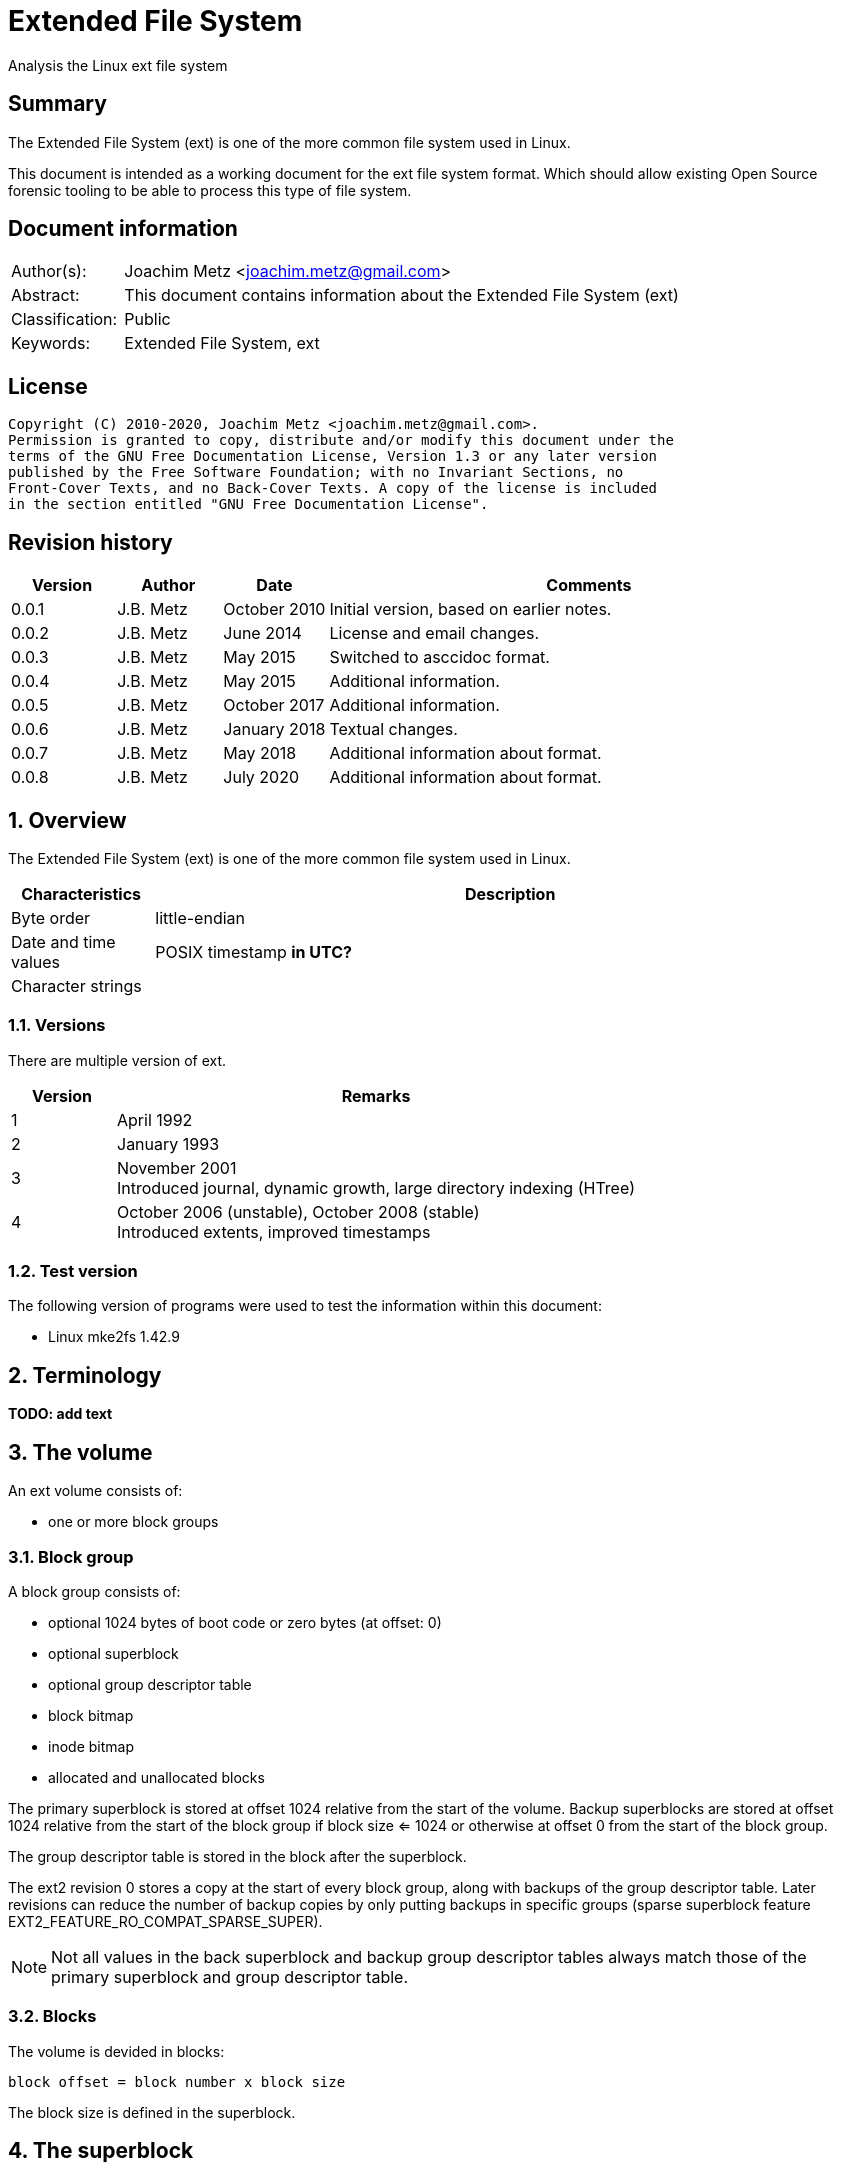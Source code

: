 = Extended File System
Analysis the Linux ext file system

:toc:
:toclevels: 4

:numbered!:
[abstract]
== Summary

The Extended File System (ext) is one of the more common file system used in
Linux.

This document is intended as a working document for the ext file system format.
Which should allow existing Open Source forensic tooling to be able to process
this type of file system.

[preface]
== Document information

[cols="1,5"]
|===
| Author(s): | Joachim Metz <joachim.metz@gmail.com>
| Abstract: | This document contains information about the Extended File System (ext)
| Classification: | Public
| Keywords: | Extended File System, ext
|===

[preface]
== License

....
Copyright (C) 2010-2020, Joachim Metz <joachim.metz@gmail.com>.
Permission is granted to copy, distribute and/or modify this document under the
terms of the GNU Free Documentation License, Version 1.3 or any later version
published by the Free Software Foundation; with no Invariant Sections, no
Front-Cover Texts, and no Back-Cover Texts. A copy of the license is included
in the section entitled "GNU Free Documentation License".
....

[preface]
== Revision history

[cols="1,1,1,5",options="header"]
|===
| Version | Author | Date | Comments
| 0.0.1 | J.B. Metz | October 2010 | Initial version, based on earlier notes.
| 0.0.2 | J.B. Metz | June 2014 | License and email changes.
| 0.0.3 | J.B. Metz | May 2015 | Switched to asccidoc format.
| 0.0.4 | J.B. Metz | May 2015 | Additional information.
| 0.0.5 | J.B. Metz | October 2017 | Additional information.
| 0.0.6 | J.B. Metz | January 2018 | Textual changes.
| 0.0.7 | J.B. Metz | May 2018 | Additional information about format.
| 0.0.8 | J.B. Metz | July 2020 | Additional information about format.
|===

:numbered:
== Overview

The Extended File System (ext) is one of the more common file system used in
Linux.

[cols="1,5",options="header"]
|===
| Characteristics | Description
| Byte order | little-endian
| Date and time values | POSIX timestamp [yellow-background]*in UTC?*
| Character strings |
|===

=== Versions

There are multiple version of ext.

[cols="1,5",options="header"]
|===
| Version | Remarks
| 1 | April 1992
| 2 | January 1993
| 3 | November 2001 +
Introduced journal, dynamic growth, large directory indexing (HTree)
| 4 | October 2006 (unstable), October 2008 (stable) +
Introduced extents, improved timestamps
|===

=== Test version

The following version of programs were used to test the information within this
document:

* Linux mke2fs 1.42.9

== Terminology

[yellow-background]*TODO: add text*

== The volume

An ext volume consists of:

* one or more block groups

=== Block group

A block group consists of:

* optional 1024 bytes of boot code or zero bytes (at offset: 0)
* optional superblock
* optional group descriptor table
* block bitmap
* inode bitmap
* allocated and unallocated blocks

The primary superblock is stored at offset 1024 relative from the start of the
volume. Backup superblocks are stored at offset 1024 relative from the start of
the block group if block size <= 1024 or otherwise at offset 0 from the start
of the block group.

The group descriptor table is stored in the block after the superblock.

The ext2 revision 0 stores a copy at the start of every block group, along with
backups of the group descriptor table. Later revisions can reduce the number of
backup copies by only putting backups in specific groups (sparse superblock
feature EXT2_FEATURE_RO_COMPAT_SPARSE_SUPER).

[NOTE]
Not all values in the back superblock and backup group descriptor tables always
match those of the primary superblock and group descriptor table.

=== Blocks

The volume is devided in blocks:
....
block offset = block number x block size
....

The block size is defined in the superblock.

== The superblock

=== The ext2 and ext3 superblock

The ext2 and ext3 superblock is 454 bytes of size and consists of:

[cols="1,1,1,5",options="header"]
|===
| Offset | Size | Value | Description
| 0 | 4 | | Number of inodes
| 4 | 4 | | Number of blocks
| 8 | 4 | | Number of reserved blocks +
These are used to prevent the file system from filling up
| 12 | 4 | | Number of unallocated blocks
| 16 | 4 | | Number of unallocated inodes
| 20 | 4 | | First data block number +
Value contains the block number relative from the start of the volume
| 24 | 4 | | Block size +
Contains the number of bits to shift 1024 to the MSB (left)
| 28 | 4 | | Fragment size +
Contains the number of bits to shift 1024 to the MSB (left)
| 32 | 4 | | Number of blocks per block group
| 36 | 4 | | Number of fragments per block group
| 40 | 4 | | Number of inodes per block group
| 44 | 4 | | Last mount time +
Contains POSIX timestamp
| 48 | 4 | | Last written time +
Contains POSIX timestamp +
[yellow-background]*Superblock last written?*
| 52 | 2 | | (current) mount count
| 54 | 2 | | Maximum mount count
| 56 | 2 | 0x53 0xef | Signature
| 58 | 2 | | File system state flags +
See section: <<file_system_state_flags,File system state flags>>
| 60 | 2 | | Error-handling status +
See section: <<error_handling_status,Error-handling status>>
| 62 | 2 | | Minor format revision
| 64 | 4 | | Last consistency check time +
Contains POSIX timestamp
| 68 | 4 | | Consistency check interval +
Contains POSIX timestamp
| 72 | 4 | | Creator operating system +
See section: <<creator_operating_system,Creator operating system>>
| 76 | 4 | | Format revision +
See section: <<format_revisision,Format revision>>
| 80 | 2 | | Reserved block owner (or user) identifier (UID)
| 82 | 2 | | Reserved block group identifier (GID)
4+| _Dynamic inode information_ +
_If major version is EXT2_DYNAMIC_REV_
| 84 | 4 | | First non-reserved inode
| 88 | 2 | | Inode size +
The inode size must be a power of 2 larger or equal to 128, the maximum supported by mke2fs is 1024
| 90 | 2 | | Block group
| 92 | 4 | | Compatible feature flags +
See section: <<compatible_features_flags,Compatible features flags>>
| 96 | 4 | | Incompatible feature flags +
See section: <<incompatible_features_flags,Incompatible features flags>>
| 100 | 4 | | Read-only compatible feature flags +
See section: <<read_only_compatible_features_flags,Read-only compatible features flags>>
| 104 | 16 | | File system identifier +
Contains GUID/UUID
| 120 | 16 | | Volume (label) name +
Contains an UTF-8 string ([yellow-background]*is this ASCII with a codepage on older systems?*)
| 136 | 64 | | Last mount path +
Contains an UTF-8 string ([yellow-background]*is this ASCII with a codepage on older systems?*)
| 200 | 4 | | Algorithm usage bitmap
4+| _Performance hints_ +
_If EXT2_COMPAT_PREALLOC is set_
| 204 | 1 | | Number of pre-allocated blocks per file
| 205 | 1 | | Number of pre-allocated blocks per directory
| 206 | 2 | | Unknown (padding)
4+| _Journalling support_ +
_If EXT3_FEATURE_COMPAT_HAS_JOURNAL is set_
| 208 | 16 | | Journal identifier +
Contains GUID/UUID
| 224 | 4 | | Journal inode
| 228 | 4 | | Journal device +
[yellow-background]*What does this value contain?*
| 232 | 4 | | Orphan inode list head +
The orphan inode list is a list of inodes to delete +
[yellow-background]*What does this value contain?*
| 236 | 4 x 4 | | hash-tree seed
| 252 | 1 | | Default hash version
| 253 | 3 | | Unknown (padding)
| 256 | 4 | | Default mount options
| 260 | 4 | | First metadata block group (or metablock)
| 264 | 190 | | Unknown (reserved)
|===

[yellow-background]*Does ext3 have file system creation time?*

=== The ext4 superblock

The superblock is 1024 bytes of size and consists of:

[cols="1,1,1,5",options="header"]
|===
| Offset | Size | Value | Description
| 0 | 4 | | Number of inodes
| 4 | 4 | | Number of blocks +
Contains the lower 32-bit of the value if 64-bit support is enabled
| 8 | 4 | | Number of reserved blocks +
Contains the lower 32-bit of the value if 64-bit support is enabled +
These are used to prevent the file system from filling up
| 12 | 4 | | Number of unallocated blocks +
Contains the lower 32-bit of the value if 64-bit support is enabled
| 16 | 4 | | Number of unallocated inodes +
Contains the lower 32-bit of the value if 64-bit support is enabled
| 20 | 4 | | Root group block number +
Value contains the block number relative from the start of the volume
| 24 | 4 | | Block size +
Contains the number of bits to shift 1024 to the MSB (left)
| 28 | 4 | | Fragment size +
Contains the number of bits to shift 1024 to the MSB (left)
| 32 | 4 | | Number of blocks per block group
| 36 | 4 | | Number of fragments per block group
| 40 | 4 | | Number of inodes per block group
| 44 | 4 | | Last mount time +
Contains POSIX timestamp
| 48 | 4 | | Last written time +
Contains POSIX timestamp +
[yellow-background]*Superblock last written?*
| 52 | 2 | | (current) mount count
| 54 | 2 | | Maximum mount count
| 56 | 2 | 0x53 0xef | Signature
| 58 | 2 | | File system state flags +
See section: <<file_system_state_flags,File system state flags>>
| 60 | 2 | | Error-handling status +
See section: <<error_handling_status,Error-handling status>>
| 62 | 2 | | Minor format revision
| 64 | 4 | | Last consistency check time +
Contains POSIX timestamp
| 68 | 4 | | Consistency check interval +
Contains POSIX timestamp
| 72 | 4 | | Creator operating system +
See section: <<creator_operating_system,Creator operating system>>
| 76 | 4 | | Format revision +
See section: <<format_revisision,Format revision>>
| 80 | 2 | | Reserved block owner (or user) identifier (UID)
| 82 | 2 | | Reserved block group identifier (GID)
4+| _Dynamic inode information_ +
_If major version is EXT2_DYNAMIC_REV_
| 84 | 4 | | First non-reserved inode
| 88 | 2 | | Inode size +
The inode size must be a power of 2 larger or equal to 128, the maximum supported by mke2fs is 1024
| 90 | 2 | | Block group
| 92 | 4 | | Compatible feature flags +
See section: <<compatible_features_flags,Compatible features flags>>
| 96 | 4 | | Incompatible feature flags +
See section: <<incompatible_features_flags,Incompatible features flags>>
| 100 | 4 | | Read-only compatible feature flags +
See section: <<read_only_compatible_features_flags,Read-only compatible features flags>>
| 104 | 16 | | File system identifier +
Contains GUID/UUID
| 120 | 16 | | Volume (label) name +
Contains an UTF-8 string ([yellow-background]*is this ASCII with a codepage on older systems?*)
| 136 | 64 | | Last mount path +
Contains an UTF-8 string ([yellow-background]*is this ASCII with a codepage on older systems?*)
| 200 | 4 | | Algorithm usage bitmap
4+| _Performance hints_ +
_If EXT2_COMPAT_PREALLOC is set_
| 204 | 1 | | Number of pre-allocated blocks per file
| 205 | 1 | | Number of pre-allocated blocks per directory
| 206 | 2 | | Unknown (padding)
4+| _Journalling support_ +
_If EXT3_FEATURE_COMPAT_HAS_JOURNAL is set_
| 208 | 16 | | Journal identifier +
Contains GUID/UUID
| 224 | 4 | | Journal inode
| 228 | 4 | | Journal device +
[yellow-background]*What does this value contain?*
| 232 | 4 | | Head of orphan inode list +
The orphan inode list is a list of inodes to delete +
[yellow-background]*What does this value contain?*
| 236 | 4 x 4 | | hash-tree seed
| 252 | 1 | | Default hash version
| 253 | 3 | | Unknown (padding)
| 256 | 4 | | Default mount options
| 260 | 4 | | First metadata block group (or metablock)
4+| _Defined in ext3 reserved in earlier versions_
| 264 | 4 | | File system creation time +
Contains POSIX timestamp
| 268 | 17 x 4 | | Backup journal inodes
4+| _64-bit support_ +
_If EXT4_FEATURE_INCOMPAT_64BIT is set_
| 336 | 4 | | Number of blocks +
Contains the upper 32-bit of the value if 64-bit support is enabled
| 340 | 4 | | Number of reserved blocks +
Contains the upper 32-bit of the value if 64-bit support is enabled
| 344 | 4 | | Number of unallocated blocks
Contains the upper 32-bit of the value if 64-bit support is enabled
4+| _Defined in ext4 reserved in earlier versions_
4+| _Common_ +
| ... | ... | | Unknown (reserved)
|===

....
1136         __le16  s_min_extra_isize;      /* All inodes have at least # bytes */
1137         __le16  s_want_extra_isize;     /* New inodes should reserve # bytes */
1138         __le32  s_flags;                /* Miscellaneous flags */
1139         __le16  s_raid_stride;          /* RAID stride */
1140         __le16  s_mmp_update_interval;  /* # seconds to wait in MMP checking */
1141         __le64  s_mmp_block;            /* Block for multi-mount protection */
1142         __le32  s_raid_stripe_width;    /* blocks on all data disks (N*stride)*/
1143         __u8    s_log_groups_per_flex;  /* FLEX_BG group size */
1144         __u8    s_checksum_type;        /* metadata checksum algorithm used */
1145         __le16  s_reserved_pad;

4+| _Defined in ext4 reserved in earlier versions_
1146         __le64  s_kbytes_written;       /* nr of lifetime kilobytes written */
1147         __le32  s_snapshot_inum;        /* Inode number of active snapshot */
1148         __le32  s_snapshot_id;          /* sequential ID of active snapshot */
1149         __le64  s_snapshot_r_blocks_count; /* reserved blocks for active
1150                                               snapshot's future use */
1151         __le32  s_snapshot_list;        /* inode number of the head of the
1152                                            on-disk snapshot list */
1153 #define EXT4_S_ERR_START offsetof(struct ext4_super_block, s_error_count)
1154         __le32  s_error_count;          /* number of fs errors */
1155         __le32  s_first_error_time;     /* first time an error happened */
1156         __le32  s_first_error_ino;      /* inode involved in first error */
1157         __le64  s_first_error_block;    /* block involved of first error */
1158         __u8    s_first_error_func[32]; /* function where the error happened */
1159         __le32  s_first_error_line;     /* line number where error happened */
1160         __le32  s_last_error_time;      /* most recent time of an error */
1161         __le32  s_last_error_ino;       /* inode involved in last error */
1162         __le32  s_last_error_line;      /* line number where error happened */
1163         __le64  s_last_error_block;     /* block involved of last error */
1164         __u8    s_last_error_func[32];  /* function where the error happened */
1165 #define EXT4_S_ERR_END offsetof(struct ext4_super_block, s_mount_opts)
1166         __u8    s_mount_opts[64];
1167         __le32  s_usr_quota_inum;       /* inode for tracking user quota */
1168         __le32  s_grp_quota_inum;       /* inode for tracking group quota */
1169         __le32  s_overhead_clusters;    /* overhead blocks/clusters in fs */
1170         __le32  s_backup_bgs[2];        /* groups with sparse_super2 SBs */
1171         __u8    s_encrypt_algos[4];     /* Encryption algorithms in use  */
1172         __le32  s_reserved[105];        /* Padding to the end of the block */
1173         __le32  s_checksum;             /* crc32c(superblock) */
....

....
__le16 s_desc_size; (replaces a reserved field)
/* 64bit support valid if EXT4_FEATURE_INCOMPAT_64BIT */
/*150*/    __le32 s_blocks_count_hi;   /* Blocks count */
__le32     s_r_blocks_count_hi; /* Reserved blocks count */
__le32     s_free_blocks_count_hi; /* Free blocks count */
....

[NOTE]
Some versions of mkfs.ext set the file system creation time even for ext2 and
when EXT3_FEATURE_COMPAT_HAS_JOURNAL is not set.

[yellow-background]*Is the only way to determine the file system version the
compatibility and equivalent flags?*

=== [[file_system_state_flags]]File system state flags

[cols="1,1,5",options="header"]
|===
| Value | Identifier | Description
| 0x0001 | | Is clean
| 0x0002 | | Has errors
| 0x0004 | | Recovering orphan inodes
|===

=== [[error_handling_status]]Error-handling status

[cols="1,1,5",options="header"]
|===
| Value | Identifier | Description
| 1 | | Continue
| 2 | | Remount as read-only
| 3 | | Panic
|===

=== [[creator_operating_system]]Creator operating system

[cols="1,1,5",options="header"]
|===
| Value | Identifier | Description
| 0 | | Linux
| 1 | | GNU Hurd
| 2 | | Masix
| 3 | | FreeBSD
| 4 | | Lites
|===

=== [[format_revisision]]Format revision

[cols="1,1,5",options="header"]
|===
| Value | Identifier | Description
| 0 | EXT2_GOOD_OLD_REV | Original version with a fixed inode size of 128 bytes
| 1 | EXT2_DYNAMIC_REV | Version with dynamic inode size support
|===

=== [[compatible_features_flags]]Compatible features flags

[cols="1,1,5",options="header"]
|===
| Value | Identifier | Description
| 0x00000001 | EXT2_COMPAT_PREALLOC | Pre-allocate directory blocks +
Reduces fragmentation
| 0x00000002 | EXT2_FEATURE_COMPAT_IMAGIC_INODES | Has AFS server inodes
| 0x00000004 | EXT3_FEATURE_COMPAT_HAS_JOURNAL | Has journal
| 0x00000008 | EXT2_FEATURE_COMPAT_EXT_ATTR | Have extended inode attributes
| 0x00000010 | EXT2_FEATURE_COMPAT_RESIZE_INO | Resizable volume +
[yellow-background]*Only upwards?*
| 0x00000020 | EXT2_FEATURE_COMPAT_DIR_INDEX | Use directory hash index
| | |
| 0x00000200 | EXT4_FEATURE_COMPAT_SPARSE_SUPER2 | [yellow-background]*Unknown*
|===

[NOTE]
That the EXT2_FEATURE_COMPAT_, EXT3_FEATURE_COMPAT_ and EXT4_FEATURE_COMPAT_
can be used interchangeably.

=== [[incompatible_features_flags]]Incompatible features flags

[cols="1,1,5",options="header"]
|===
| Value | Identifier | Description
| 0x00000001 | EXT2_FEATURE_INCOMPAT_COMPRESSION | Has compression +
[yellow-background]*Not yet supported*
| 0x00000002 | EXT2_FEATURE_INCOMPAT_FILETYPE | Has directory type
| 0x00000004 | EXT3_FEATURE_INCOMPAT_RECOVER | Needs recovery
| 0x00000008 | EXT3_FEATURE_INCOMPAT_JOURNAL_DEV | Has journal device
| 0x00000010 | EXT2_FEATURE_INCOMPAT_META_BG | Has metadata block group
| 0x00000040 | EXT4_FEATURE_INCOMPAT_EXTENTS | Has extents
| 0x00000080 | EXT4_FEATURE_INCOMPAT_64BIT | Has 64-bit support
| 0x00000100 | EXT4_FEATURE_INCOMPAT_MMP | [yellow-background]*Unknown*
| 0x00000200 | EXT4_FEATURE_INCOMPAT_FLEX_BG | [yellow-background]*Unknown*
| 0x00000400 | EXT4_FEATURE_INCOMPAT_EA_INODE | [yellow-background]*EA in inode*
| | |
| 0x00001000 | EXT4_FEATURE_INCOMPAT_DIRDATA | [yellow-background]*data in dirent*
| 0x00002000 | EXT4_FEATURE_INCOMPAT_BG_USE_META_CSUM | [yellow-background]*use crc32c for bg*
| 0x00004000 | EXT4_FEATURE_INCOMPAT_LARGEDIR | [yellow-background]*>2GB or 3-lvl htree*
| 0x00008000 | EXT4_FEATURE_INCOMPAT_INLINE_DATA | [yellow-background]*data in inode*
| 0x00010000 | EXT4_FEATURE_INCOMPAT_ENCRYPT | [yellow-background]*Unknown*
|===

[NOTE]
That the EXT2_FEATURE_INCOMPAT_, EXT3_FEATURE_INCOMPAT_ and
EXT4_FEATURE_INCOMPAT_ can be used interchangeably.

=== [[read_only_compatible_features_flags]]Read-only compatible features flags

[cols="1,1,5",options="header"]
|===
| Value | Identifier | Description
| 0x00000001 | EXT2_FEATURE_RO_COMPAT_SPARSE_SUPER | Has sparse superblocks and group descriptor tables. +
Superblocks are stored in block groups 0, 1 and those that are powers of 3, 5 and 7. +
Otherwise superblocks are stored in every block group.
| 0x00000002 | EXT2_FEATURE_RO_COMPAT_LARGE_FILE | Contains large files
| 0x00000004 | EXT2_FEATURE_RO_COMPAT_BTREE_DIR | Use directory B-tree +
[yellow-background]*Not implemented*
| 0x00000008 | EXT4_FEATURE_RO_COMPAT_HUGE_FILE | [yellow-background]*Unknown*
| 0x00000010 | EXT4_FEATURE_RO_COMPAT_GDT_CSUM | [yellow-background]*Unknown*
| 0x00000020 | EXT4_FEATURE_RO_COMPAT_DIR_NLINK | [yellow-background]*Unknown*
| 0x00000040 | EXT4_FEATURE_RO_COMPAT_EXTRA_ISIZE | [yellow-background]*Unknown*
| | |
| 0x00000100 | EXT4_FEATURE_RO_COMPAT_QUOTA | [yellow-background]*Unknown*
| 0x00000200 | EXT4_FEATURE_RO_COMPAT_BIGALLOC | [yellow-background]*Unknown*
|===

[NOTE]
That the EXT2_FEATURE_RO_COMPAT_, EXT3_FEATURE_RO_COMPAT_ and
EXT4_FEATURE_RO_COMPAT_ can be used interchangeably.

== The group descriptor table

The group descriptor table is stored in the block following the super block.

The group descriptor table consist of:

* one or more group descriptors

=== The ext2 and ext3 group descriptor

The ext2 and ext3 group descriptor is 32 bytes of size and consists of:

[cols="1,1,1,5",options="header"]
|===
| Offset | Size | Value | Description
| 0 | 4 | | Block bitmap block number +
Value contains the block number relative from the start of the volume
| 4 | 4 | | Inode bitmap block number +
Value contains the block number relative from the start of the volume
| 8 | 4 | | Inode table block number +
Value contains the block number relative from the start of the volume
| 12 | 2 | | Number of unallocated blocks
| 14 | 2 | | Number of unallocated inodes
| 16 | 2 | | Number of directories
| 18 | 2 | | Unknown (padding)
| 20 | 3 x 4 | | Unknown (reserved)
|===

=== The ext4 group descriptor

The ext4 group descriptor is 68 bytes of size and consists of:

[cols="1,1,1,5",options="header"]
|===
| Offset | Size | Value | Description
| 0 | 4 | | Block bitmap block number +
Contains the lower 32-bit of the value if 64-bit support is enabled +
Value contains the block number relative from the start of the volume
| 4 | 4 | | Inode bitmap block number +
Contains the lower 32-bit of the value if 64-bit support is enabled +
Value contains the block number relative from the start of the volume
| 8 | 4 | | Inode table block number +
Contains the lower 32-bit of the value if 64-bit support is enabled +
Value contains the block number relative from the start of the volume
| 12 | 2 | | Number of unallocated blocks +
Contains the lower 16-bit of the value if 64-bit support is enabled
| 14 | 2 | | Number of unallocated inodes +
Contains the lower 16-bit of the value if 64-bit support is enabled
| 16 | 2 | | Number of directories +
Contains the lower 16-bit of the value if 64-bit support is enabled
| 18 | 2 | | Block group flags +
See section: <<block_group_flags,Block group flags>>
| 20 | 4 | | Exclude bitmap block number +
Contains the lower 32-bit of the value if 64-bit support is enabled +
Value contains the block number relative from the start of the volume +
[yellow-background]*The excluded bitmap is used for snapshots*
| 24 | 2 | | Block bitmap checksum +
Contains the lower 16-bit of the value if 64-bit support is enabled +
The checksum is a CRC-32 [yellow-background]*TODO: crc32c(s_uuid+grp_num+bbitmap)*
| 26 | 2 | | Inode bitmap checksum +
Contains the lower 16-bit of the value if 64-bit support is enabled +
The checksum is a CRC-32 [yellow-background]*TODO: crc32c(s_uuid+grp_num+ibitmap)*
| 28 | 2 | | Number of unused inodes +
Contains the lower 16-bit of the value if 64-bit support is enabled +
| 30 | 2 | | Checksum +
The checksum is a CRC-16 [yellow-background]*TODO: crc16(sb_uuid+group+desc)*
| 32 | 4 | | Block bitmap block number +
Contains the upper 32-bit of the value if 64-bit support is enabled +
Value contains the block number relative from the start of the volume
| 36 | 4 | | Inode bitmap block number +
Contains the upper 32-bit of the value if 64-bit support is enabled +
Value contains the block number relative from the start of the volume
| 40 | 4 | | Inode table block number +
Contains the upper 32-bit of the value if 64-bit support is enabled +
Value contains the block number relative from the start of the volume
| 44 | 2 | | Number of unallocated blocks +
Contains the upper 16-bit of the value if 64-bit support is enabled
| 46 | 2 | | Number of unallocated inodes +
Contains the upper 16-bit of the value if 64-bit support is enabled
| 48 | 2 | | Number of directories +
Contains the upper 16-bit of the value if 64-bit support is enabled
| 50 | 2 | | Number of unused inodes +
Contains the upper 16-bit of the value if 64-bit support is enabled +
| 52 | 4 | | Exclude bitmap block number +
Contains the upper 32-bit of the value if 64-bit support is enabled +
Value contains the block number relative from the start of the volume +
[yellow-background]*The excluded bitmap is used for snapshots*
| 56 | 2 | | Block bitmap checksum +
Contains the upper 16-bit of the value if 64-bit support is enabled +
The checksum is a CRC-32 [yellow-background]*TODO: crc32c(s_uuid+grp_num+bbitmap)*
| 60 | 2 | | Inode bitmap checksum +
Contains the upper 16-bit of the value if 64-bit support is enabled +
The checksum is a CRC-32 [yellow-background]*TODO: crc32c(s_uuid+grp_num+ibitmap)*
| 64 | 4 | | Unknown (reserved)
|===

=== [[block_group_flags]]Block group flags

*TODO: add description*

== The extents

The extents were introduced in ext4 and are controlled by
EXT4_FEATURE_INCOMPAT_EXTENTS.

The extents form an extent B-Tree of which the nodes are stored as:

* extents header
* extents or extent indexes

=== [[ext4_extents_header]]The ext4 extents header

The ext4 extents header (ext4_extent_header) is 12 bytes of size and consists of:

[cols="1,1,1,5",options="header"]
|===
| Offset | Size | Value | Description
| 0 | 2 | 0xf30a | Signature
| 2 | 2 | | Number of extents or extent indexes
| 4 | 2 | | Maximum number of extents or extent indexes
| 6 | 2 | | Depth +
Where 0 reprensents a leaf node and 1 to 5 different levels of branch nodes.
| 8 | 4 | | Generation +
Used by Lustre, but not standard ext4.
|===

=== [[ext4_extent]]The ext4 extent

The ext4 extents store the leaf nodes of the extent B-Tree.

The ext4 extent (ext4_extent) is 12 bytes of size and consists of:

[cols="1,1,1,5",options="header"]
|===
| Offset | Size | Value | Description
| 0 | 4 | | Logical block number
| 4 | 2 | | Number of blocks
| 6 | 2 | | Upper part of physical block number
| 8 | 4 | | Lower part of physical block number
|===

=== [[ext4_extent_index]]The ext4 extent index

The ext4 extent indexes store the branch nodes of the extent B-Tree.

The ext4 extent index (ext4_extent_idx) is 12 bytes of size and consists of:

[cols="1,1,1,5",options="header"]
|===
| Offset | Size | Value | Description
| 0 | 4 | | Logical block number +
Contains the first logical block number of next depth extents block
| 4 | 4 | | Lower part of physical block number +
Contains the block number of the next depth extents block
| 8 | 2 | | Upper part of physical block number +
Contains the block number of the next depth extents block
| 10 | 2 | | [yellow-background]*Unused*
|===

=== The ext4 extents footer

The ext4 extents footer (ext4_extent_tail) is 4 bytes of size and consists of:

[cols="1,1,1,5",options="header"]
|===
| Offset | Size | Value | Description
| 0 | 4 | | Checksum of an extents block +
Contains a CRC32
|===

== The inode

[NOTE]
The size of the inode is defined in the superblock when dynamic inode
information is present.

=== The ext2 inode

The ext2 inode is 128 bytes of size and consists of:

[cols="1,1,1,5",options="header"]
|===
| Offset | Size | Value | Description
| 0 | 2 | | File mode +
Contains file type and permissions +
See section: <<file_mode,File mode>>
| 2 | 2 | | Lower part of owner (or user) identifier (UID)
| 4 | 4 | | Data size
| 8 | 4 | | (last) access time +
Contains a POSIX timestamp
| 12 | 4 | | (last) inode change time +
Contains a POSIX timestamp
| 16 | 4 | | (last) modification time +
Contains a POSIX timestamp
| 20 | 4 | | Deletion time +
Contains a POSIX timestamp
| 24 | 2 | | Lower part of group identifier (GID)
| 26 | 2 | | Links count
| 28 | 4 | | Blocks count
| 32 | 4 | | Flags +
See section: <<inode_flags,Inode flags>>
| 36 | 4 | | Unknown (reserved)
| 40 | 12 x 4 | | Array of direct block numbers +
Value contains the block number relative from the start of the volume
| 88 | 4 | | Indirect block number +
Value contains the block number relative from the start of the volume
| 92 | 4 | | Double indirect block number +
Value contains the block number relative from the start of the volume
| 96 | 4 | | Triple indirect block number +
Value contains the block number relative from the start of the volume
| 100 | 4 | | NFS generation number
| 104 | 4 | | File ACL +
[yellow-background]*Extended attributes block number?*
| 108 | 4 | | Directory ACL
| 112 | 4 | | Fragment block address
| 116 | 1 | | Fragment block index
| 117 | 1 | | Fragment size
| 118 | 2 | | Unknown (padding)
| 120 | 2 | | Upper part of owner (or user) identifier (UID)
| 122 | 2 | | Upper part of group identifier (GID)
| 124 | 4 | | Unknown (reserved)
|===

=== The ext3 inode

The ext3 inode is 132 bytes of size and consists of:

[cols="1,1,1,5",options="header"]
|===
| Offset | Size | Value | Description
| 0 | 2 | | File mode +
Contains file type and permissions +
See section: <<file_mode,File mode>>
| 2 | 2 | | Lower part of owner (or user) identifier (UID)
| 4 | 4 | | Data size
| 8 | 4 | | (last) access time +
Contains a POSIX timestamp
| 12 | 4 | | (last) inode change time +
Contains a POSIX timestamp
| 16 | 4 | | (last) modification time +
Contains a POSIX timestamp
| 20 | 4 | | Deletion time +
Contains a POSIX timestamp
| 24 | 2 | | Lower part of group identifier (GID)
| 26 | 2 | | Links count
| 28 | 4 | | Blocks count
| 32 | 4 | | Flags +
See section: <<inode_flags,Inode flags>>
| 36 | 4 | | Unknown (reserved)
| 40 | 12 x 4 | | Array of direct block numbers +
Value contains the block number relative from the start of the volume
| 88 | 4 | | Indirect block number +
Value contains the block number relative from the start of the volume
| 92 | 4 | | Double indirect block number +
Value contains the block number relative from the start of the volume
| 96 | 4 | | Triple indirect block number +
Value contains the block number relative from the start of the volume
| 100 | 4 | | NFS generation number
| 104 | 4 | | File ACL
| 108 | 4 | | Directory ACL
| 112 | 4 | | Fragment block address
| 116 | 1 | | Fragment block index
| 117 | 1 | | Fragment size
| 118 | 2 | | Unknown (padding)
| 120 | 2 | | Upper part of owner (or user) identifier (UID)
| 122 | 2 | | Upper part of group identifier (GID)
| 124 | 4 | | Unknown (reserved)
| 128 | 2 | | Unknown (inode extra size?)
| 130 | 2 | | Unknown (padding)
|===

=== The ext4 inode

The ext4 inode is 156 bytes of size and consists of:

[cols="1,1,1,5",options="header"]
|===
| Offset | Size | Value | Description
| 0 | 2 | | File mode +
Contains file type and permissions +
See section: <<file_mode,File mode>>
| 2 | 2 | | Lower part of owner (or user) identifier (UID)
| 4 | 4 | | Lower part of data size
| 8 | 4 | | (last) access time +
Contains a POSIX timestamp
| 12 | 4 | | (last) inode change time +
Contains a POSIX timestamp
| 16 | 4 | | (last) modification time +
Contains a POSIX timestamp
| 20 | 4 | | Deletion time +
Contains a POSIX timestamp
| 24 | 2 | | Lower part of group identifier (GID)
| 26 | 2 | | Links count
| 28 | 4 | | Lower part of blocks count
| 32 | 4 | | Flags +
See section: <<inode_flags,Inode flags>>
| 36 | 4 | | Unknown (lower part of version)
4+| _If EXT4_EXTENTS_FL and EXT4_INLINE_DATA_FL are not set_
| 40 | 12 x 4 | | Array of direct block numbers +
Value contains the block number relative from the start of the volume
| 88 | 4 | | Indirect block number +
Value contains the block number relative from the start of the volume
| 92 | 4 | | Double indirect block number +
Value contains the block number relative from the start of the volume
| 96 | 4 | | Triple indirect block number +
Value contains the block number relative from the start of the volume
4+| _If EXT4_EXTENTS_FL is set_
| 40 | 12 | | Extents header +
Also see: <<ext4_extents_header,The ext4 extents header>>
| 52 | 4 x 12 | | extents or extents indexes +
Also see: <<ext4_extent,The ext4 extent>> or <<ext4_extent_index,The ext4 extent index>>
4+| _If EXT4_INLINE_DATA_FL is set_
| 40 | 60 | | File entry data
4+| _Common_
| 100 | 4 | | NFS generation number
| 104 | 4 | | Lower part of file ACL +
[yellow-background]*Extended attributes block number?*
| 108 | 4 | | Upper part of data size
| 112 | 4 | | Fragment block address
| 116 | 2 | | Upper part of blocks count
| 118 | 2 | | Upper part of file ACL
| 120 | 2 | | Upper part of owner (or user) identifier (UID)
| 122 | 2 | | Upper part of group identifier (GID)
| 124 | 2 | | Lower part of checksum
| 126 | 2 | | [yellow-background]*Unknown (reserved)*
| 128 | 2 | | [yellow-background]*Unknown (inode extra size?)* +
[yellow-background]*Or h_i_author on GNU herd*
| 130 | 2 | | [yellow-background]*Unknown (padding)*
| 130 | 2 | | Upper part of checksum
| 132 | 4 | | (last) inode change time extra precision
| 136 | 4 | | (last) modification time extra precision
| 140 | 4 | | (last) access time extra precision
| 144 | 4 | | Creation time
| 148 | 4 | | Creation time extra precision
| 152 | 4 | | [yellow-background]*Unknown (upper part of version)*
|===

[yellow-background]*TODO describe extra precision*

=== [[file_mode]]File mode

[cols="1,1,5",options="header"]
|===
| Value | Identifier | Description
3+| _Access other_ +
_Bitmask: 0x0007 (S_IRWXO)_
| 0x0001 | S_IXOTH | X-access for other
| 0x0002 | S_IWOTH | W-access for other
| 0x0004 | S_IROTH | R-access for other
3+| _Access group_ +
_Bitmask: 0x0038 (S_IRWXG)_
| 0x0008 | S_IXGRP | X-access for group
| 0x0010 | S_IWGRP | W-access for group
| 0x0020 | S_IRGRP | R-access for group
3+| _Access owner (or user)_ +
_Bitmask: 0x01c0 (S_IRWXU)_
| 0x0040 | S_IXUSR | X-access for owner (or user)
| 0x0080 | S_IWUSR | W-access for owner (or user)
| 0x0100 | S_IRUSR | R-access for owner (or user)
3+| _Other_
| 0x0200 | S_ISTXT | Sticky bit
| 0x0400 | S_ISGID | Set group identifer (GID) on execution
| 0x0800 | S_ISUID | Set owner (or user) identifer (UID) on execution
3+| _Type of file_ +
_Bitmask: 0xf000 (S_IFMT)_
| 0x1000 | S_IFIFO | Named pipe (FIFO)
| 0x2000 | S_IFCHR | Character device
| 0x4000 | S_IFDIR | Directory
| 0x6000 | S_IFBLK | Block device
| 0x8000 | S_IFREG | Regular file
| 0xa000 | S_IFLNK | Symbolic link
| 0xc000 | S_IFSOCK | Socket
|===

=== [[inode_flags]]Inode flags

[cols="1,1,5",options="header"]
|===
| Value | Identifier | Description
| 0x00000001 | EXT2_SECRM_FL +
EXT3_SECRM_FL +
EXT4_SECRM_FL | Secure deletion
| 0x00000002 | EXT2_UNRM_FL +
EXT3_UNRM_FL +
EXT4_UNRM_FL | Undelete
| 0x00000004 | EXT2_COMPR_FL +
EXT3_COMPR_FL +
EXT4_COMPR_FL | Compressed file +
[yellow-background]*Not yet supported*
| 0x00000008 | EXT2_SYNC_FL +
EXT3_SYNC_FL +
EXT4_SYNC_FL | Synchronous updates
| 0x00000010 | EXT2_IMMUTABLE_FL +
EXT3_IMMUTABLE_FL +
EXT4_IMMUTABLE_FL | Immutable file
| 0x00000020 | EXT2_APPEND_FL +
EXT3_APPEND_FL +
EXT4_APPEND_FL | Writes to file may only append
| 0x00000040 | EXT2_NODUMP_FL +
EXT3_NODUMP_FL +
EXT4_NODUMP_FL | Do not dump file
| 0x00000080 | EXT2_NOATIME_FL +
EXT3_NOATIME_FL +
EXT4_NOATIME_FL | Do not update atime
| 0x00000100 | EXT2_DIRTY_FL +
EXT3_DIRTY_FL +
EXT4_DIRTY_FL | Dirty compressed file +
[yellow-background]*Not used*
| 0x00000200 | EXT2_COMPRBLK_FL +
EXT3_COMPRBLK_FL +
EXT4_COMPRBLK_FL | One or more compressed clusters +
[yellow-background]*Not used*
| 0x00000400 | EXT2_NOCOMP_FL +
EXT3_NOCOMP_FL +
EXT4_NOCOMPR_FL | Do not compress +
[yellow-background]*Not used*
3+| _ext2 and ext3_
| 0x00000800 | EXT2_ECOMPR_FL +
EXT3_ECOMPR_FL | Encrypted Compression error
3+| _ext4_
| 0x00000800 | EXT4_ENCRYPT_FL | Encrypted file
3+| _ext2_
| 0x00001000 | EXT2_BTREE_FL | B-tree format directory
3+| _Common_
| 0x00001000 | EXT2_INDEX_FL +
EXT3_INDEX_FL +
EXT4_INDEX_FL | Hash-indexed directory
| 0x00002000 | EXT2_IMAGIC_FL +
EXT3_IMAGIC_FL +
EXT4_IMAGIC_FL | AFS directory
| 0x00004000 | EXT2_JOURNAL_DATA_FL +
EXT3_JOURNAL_DATA_FL +
EXT4_JOURNAL_DATA_FL | File data should be journaled
| 0x00008000 | EXT2_NOTAIL_FL +
EXT3_NOTAIL_FL +
EXT4_NOTAIL_FL | File tail should not be merged +
[yellow-background]*Not used by ext4*
| 0x00010000 | EXT2_DIRSYNC_FL +
EXT3_DIRSYNC_FL +
EXT4_DIRSYNC_FL | Dirsync behaviour (directories only)
| 0x00020000 | EXT2_TOPDIR_FL +
EXT3_TOPDIR_FL +
EXT4_TOPDIR_FL | Top of directory hierarchies
3+| _ext4_
| 0x00040000 | EXT4_HUGE_FILE_FL | Set to each huge file
| 0x00080000 | EXT4_EXTENTS_FL | Inode uses extents
| | |
| 0x00200000 | EXT4_EA_INODE_FL | Inode used for large extended attribute
| 0x00400000 | EXT4_EOFBLOCKS_FL | Blocks allocated beyond EOF
| | |
| 0x10000000 | EXT4_INLINE_DATA_FL | Inode has inline data
| 0x20000000 | EXT4_PROJINHERIT_FL | Create with parents projid
|===

=== Reserved inode numbers

[cols="1,1,5",options="header"]
|===
| Value | Identifier | Description
| 1 | EXT2_BAD_INO +
EXT3_BAD_INO +
EXT4_BAD_INO | Bad blocks inode
| 2 | EXT2_ROOT_INO +
EXT3_ROOT_INO +
EXT4_ROOT_INO | Root inode
| 3 | EXT4_USR_QUOTA_INO | Owner (or user) quota inode
| 4 | EXT4_GRP_QUOTA_INO | Group quota inode
| 5 | EXT2_BOOT_LOADER_INO +
EXT3_BOOT_LOADER_INO +
EXT4_BOOT_LOADER_INO | Boot loader inode
| 6 | EXT2_UNDEL_DIR_INO +
EXT3_UNDEL_DIR_INO +
EXT4_UNDEL_DIR_INO | Undelete directory inode
| 7 | EXT3_RESIZE_INO +
EXT4_RESIZE_INO | Reserved group descriptors inode
| 8 | EXT3_JOURNAL_INO +
EXT4_JOURNAL_INO | Journal inode
|===

== Directory entries

Directories entries are stored in the data blocks of directory inodes. The
directory entries can be stored in multiple ways:

* linear directory entries
* hash-tree directory entries

=== Linear directory entries

Linear directories entries are stored in a series of allocation blocks.

Linear directory entries contain:

* directory entry for "." (self)
* directory entry for ".." (parent)
* directory entry for other file system entries

==== [[directory_entry]]The directory entry

The directory entry is variable of size, at most 263 bytes, and consists of:

[cols="1,1,1,5",options="header"]
|===
| Offset | Size | Value | Description
| 0 | 4 | | Inode number
| 4 | 2 | | Directory entry size +
Must be a multitude of 4.
| 6 | 1 | | Name size +
Contains the size of the name without the end-of-string character +
Maximum of 255
| 7 | 1 | | File type +
See section: <<file_type,File type>>
| 8 | ... | | Name +
[yellow-background]*Contains an UTF-8 string*
|===

Older directory entry structures considered the name size a 16-bit value, but
the upper byte was never used.

The name can contain any UTF-8 character value except the path separator '/'
and the NUL-character. [yellow-background]*Is the name in extended ASCII
on older platforms?*

=== Inline data directory entries

ext4 supports storing the directory entries as inline data when the inode flag
EXT4_INLINE_DATA_FL is set.

The inline data directory entries is variable of size, at most 60 bytes, and
consists of:

[cols="1,1,1,5",options="header"]
|===
| Offset | Size | Value | Description
| 0 | 4 | | Parent inode number
| 4 | ... | | Array of directory entries +
Contains: <<directory_entry,The directory entry>>
|===

=== Hash-tree directory entries

=== [[file_type]]File type

[cols="1,1,5",options="header"]
|===
| Value | Identifier | Description
| 0 | EXT2_FT_UNKNOWN | Unknown
| 1 | EXT2_FT_REG_FILE | Regular file
| 2 | EXT2_FT_DIR | Directory
| 3 | EXT2_FT_CHRDEV | Character device
| 4 | EXT2_FT_BLKDEV | Block device
| 5 | EXT2_FT_FIFO | FIFO queue
| 6 | EXT2_FT_SOCK | Socket
| 7 | EXT2_FT_SYMLINK | Symbolic link
|===

== Symbolic links

If the target path of a symbolic link is less than 60 characters long, it is
stored in the 60 bytes in the inode that are normally used for the 12 direct
and 3 indirect block numbers. If the target path is longer than 60 characters,
a block is allocated, and the block contains the target path. The inode data
size contains the lenght of the target path.

== Journal

The journal was introduced in ext3.

[yellow-background]*TODO: add text*

== Notes

....
#define EXT4_STATE_JDATA	0x00000001 /* journaled data exists */
#define EXT4_STATE_NEW	0x00000002 /* inode is newly created */
#define EXT4_STATE_XATTR	0x00000004 /* has in-inode xattrs */
#define EXT4_STATE_NO_EXPAND	0x00000008 /* No space for expansion */
#define EXT4_STATE_DA_ALLOC_CLOSE	0x00000010 /* Alloc DA blks on close */
#define EXT4_STATE_EXT_MIGRATE	0x00000020 /* Inode is migrating */
#define EXT4_STATE_DIO_UNWRITTEN	0x00000040 /* need convert on dio done*/
....

:numbered!:
[appendix]
== References

`[CARRIER05]`

[cols="1,5",options="header"]
|===
| Title: | File System Forensic Analysis
| Author(s): | Brian Carrier
| Date: | 2005
| ISBN-10: | 0-321-26817-2
|===

`[WIKI]`

[cols="1,5",options="header"]
|===
| URL: | http://en.wikipedia.org/wiki/Extended_file_system +
http://en.wikipedia.org/wiki/Ext2 +
http://en.wikipedia.org/wiki/Ext3 +
http://en.wikipedia.org/wiki/Ext4
|===

[cols="1,5",options="header"]
|===
| Title: | Design and Implementation of the Second Extended Filesystem
| Author(s): | Rémy Card, Theodore Ts'o, Stephen Tweedie
| URL: | http://e2fsprogs.sourceforge.net/ext2intro.html
|===

[cols="1,5",options="header"]
|===
| Title: | HOWTO recover deleted files on an ext3 file system
| Author(s): | Carlo Wood
| URL: | http://www.xs4all.nl/~carlo17/howto/undelete_ext3.html
|===

[cols="1,5",options="header"]
|===
| Title: | Ext4 (and Ext2/Ext3) Wiki
| URL: | https://ext4.wiki.kernel.org/index.php/Main_Page
|===

[cols="1,5",options="header"]
|===
| Title: | The ext4 file system - A work in progress update
| Author(s): | Suparna Bhattacharya
| URL: | https://foss.in/2006/cfp/slides/ext4-foss.pdf
|===

[appendix]
== GNU Free Documentation License

Version 1.3, 3 November 2008
Copyright © 2000, 2001, 2002, 2007, 2008 Free Software Foundation, Inc.
<http://fsf.org/>

Everyone is permitted to copy and distribute verbatim copies of this license
document, but changing it is not allowed.

=== 0. PREAMBLE

The purpose of this License is to make a manual, textbook, or other functional
and useful document "free" in the sense of freedom: to assure everyone the
effective freedom to copy and redistribute it, with or without modifying it,
either commercially or noncommercially. Secondarily, this License preserves for
the author and publisher a way to get credit for their work, while not being
considered responsible for modifications made by others.

This License is a kind of "copyleft", which means that derivative works of the
document must themselves be free in the same sense. It complements the GNU
General Public License, which is a copyleft license designed for free software.

We have designed this License in order to use it for manuals for free software,
because free software needs free documentation: a free program should come with
manuals providing the same freedoms that the software does. But this License is
not limited to software manuals; it can be used for any textual work,
regardless of subject matter or whether it is published as a printed book. We
recommend this License principally for works whose purpose is instruction or
reference.

=== 1. APPLICABILITY AND DEFINITIONS

This License applies to any manual or other work, in any medium, that contains
a notice placed by the copyright holder saying it can be distributed under the
terms of this License. Such a notice grants a world-wide, royalty-free license,
unlimited in duration, to use that work under the conditions stated herein. The
"Document", below, refers to any such manual or work. Any member of the public
is a licensee, and is addressed as "you". You accept the license if you copy,
modify or distribute the work in a way requiring permission under copyright law.

A "Modified Version" of the Document means any work containing the Document or
a portion of it, either copied verbatim, or with modifications and/or
translated into another language.

A "Secondary Section" is a named appendix or a front-matter section of the
Document that deals exclusively with the relationship of the publishers or
authors of the Document to the Document's overall subject (or to related
matters) and contains nothing that could fall directly within that overall
subject. (Thus, if the Document is in part a textbook of mathematics, a
Secondary Section may not explain any mathematics.) The relationship could be a
matter of historical connection with the subject or with related matters, or of
legal, commercial, philosophical, ethical or political position regarding them.

The "Invariant Sections" are certain Secondary Sections whose titles are
designated, as being those of Invariant Sections, in the notice that says that
the Document is released under this License. If a section does not fit the
above definition of Secondary then it is not allowed to be designated as
Invariant. The Document may contain zero Invariant Sections. If the Document
does not identify any Invariant Sections then there are none.

The "Cover Texts" are certain short passages of text that are listed, as
Front-Cover Texts or Back-Cover Texts, in the notice that says that the
Document is released under this License. A Front-Cover Text may be at most 5
words, and a Back-Cover Text may be at most 25 words.

A "Transparent" copy of the Document means a machine-readable copy, represented
in a format whose specification is available to the general public, that is
suitable for revising the document straightforwardly with generic text editors
or (for images composed of pixels) generic paint programs or (for drawings)
some widely available drawing editor, and that is suitable for input to text
formatters or for automatic translation to a variety of formats suitable for
input to text formatters. A copy made in an otherwise Transparent file format
whose markup, or absence of markup, has been arranged to thwart or discourage
subsequent modification by readers is not Transparent. An image format is not
Transparent if used for any substantial amount of text. A copy that is not
"Transparent" is called "Opaque".

Examples of suitable formats for Transparent copies include plain ASCII without
markup, Texinfo input format, LaTeX input format, SGML or XML using a publicly
available DTD, and standard-conforming simple HTML, PostScript or PDF designed
for human modification. Examples of transparent image formats include PNG, XCF
and JPG. Opaque formats include proprietary formats that can be read and edited
only by proprietary word processors, SGML or XML for which the DTD and/or
processing tools are not generally available, and the machine-generated HTML,
PostScript or PDF produced by some word processors for output purposes only.

The "Title Page" means, for a printed book, the title page itself, plus such
following pages as are needed to hold, legibly, the material this License
requires to appear in the title page. For works in formats which do not have
any title page as such, "Title Page" means the text near the most prominent
appearance of the work's title, preceding the beginning of the body of the text.

The "publisher" means any person or entity that distributes copies of the
Document to the public.

A section "Entitled XYZ" means a named subunit of the Document whose title
either is precisely XYZ or contains XYZ in parentheses following text that
translates XYZ in another language. (Here XYZ stands for a specific section
name mentioned below, such as "Acknowledgements", "Dedications",
"Endorsements", or "History".) To "Preserve the Title" of such a section when
you modify the Document means that it remains a section "Entitled XYZ"
according to this definition.

The Document may include Warranty Disclaimers next to the notice which states
that this License applies to the Document. These Warranty Disclaimers are
considered to be included by reference in this License, but only as regards
disclaiming warranties: any other implication that these Warranty Disclaimers
may have is void and has no effect on the meaning of this License.

=== 2. VERBATIM COPYING

You may copy and distribute the Document in any medium, either commercially or
noncommercially, provided that this License, the copyright notices, and the
license notice saying this License applies to the Document are reproduced in
all copies, and that you add no other conditions whatsoever to those of this
License. You may not use technical measures to obstruct or control the reading
or further copying of the copies you make or distribute. However, you may
accept compensation in exchange for copies. If you distribute a large enough
number of copies you must also follow the conditions in section 3.

You may also lend copies, under the same conditions stated above, and you may
publicly display copies.

=== 3. COPYING IN QUANTITY

If you publish printed copies (or copies in media that commonly have printed
covers) of the Document, numbering more than 100, and the Document's license
notice requires Cover Texts, you must enclose the copies in covers that carry,
clearly and legibly, all these Cover Texts: Front-Cover Texts on the front
cover, and Back-Cover Texts on the back cover. Both covers must also clearly
and legibly identify you as the publisher of these copies. The front cover must
present the full title with all words of the title equally prominent and
visible. You may add other material on the covers in addition. Copying with
changes limited to the covers, as long as they preserve the title of the
Document and satisfy these conditions, can be treated as verbatim copying in
other respects.

If the required texts for either cover are too voluminous to fit legibly, you
should put the first ones listed (as many as fit reasonably) on the actual
cover, and continue the rest onto adjacent pages.

If you publish or distribute Opaque copies of the Document numbering more than
100, you must either include a machine-readable Transparent copy along with
each Opaque copy, or state in or with each Opaque copy a computer-network
location from which the general network-using public has access to download
using public-standard network protocols a complete Transparent copy of the
Document, free of added material. If you use the latter option, you must take
reasonably prudent steps, when you begin distribution of Opaque copies in
quantity, to ensure that this Transparent copy will remain thus accessible at
the stated location until at least one year after the last time you distribute
an Opaque copy (directly or through your agents or retailers) of that edition
to the public.

It is requested, but not required, that you contact the authors of the Document
well before redistributing any large number of copies, to give them a chance to
provide you with an updated version of the Document.

=== 4. MODIFICATIONS

You may copy and distribute a Modified Version of the Document under the
conditions of sections 2 and 3 above, provided that you release the Modified
Version under precisely this License, with the Modified Version filling the
role of the Document, thus licensing distribution and modification of the
Modified Version to whoever possesses a copy of it. In addition, you must do
these things in the Modified Version:

A. Use in the Title Page (and on the covers, if any) a title distinct from that
of the Document, and from those of previous versions (which should, if there
were any, be listed in the History section of the Document). You may use the
same title as a previous version if the original publisher of that version
gives permission.

B. List on the Title Page, as authors, one or more persons or entities
responsible for authorship of the modifications in the Modified Version,
together with at least five of the principal authors of the Document (all of
its principal authors, if it has fewer than five), unless they release you from
this requirement.

C. State on the Title page the name of the publisher of the Modified Version,
as the publisher.

D. Preserve all the copyright notices of the Document.

E. Add an appropriate copyright notice for your modifications adjacent to the
other copyright notices.

F. Include, immediately after the copyright notices, a license notice giving
the public permission to use the Modified Version under the terms of this
License, in the form shown in the Addendum below.

G. Preserve in that license notice the full lists of Invariant Sections and
required Cover Texts given in the Document's license notice.

H. Include an unaltered copy of this License.

I. Preserve the section Entitled "History", Preserve its Title, and add to it
an item stating at least the title, year, new authors, and publisher of the
Modified Version as given on the Title Page. If there is no section Entitled
"History" in the Document, create one stating the title, year, authors, and
publisher of the Document as given on its Title Page, then add an item
describing the Modified Version as stated in the previous sentence.

J. Preserve the network location, if any, given in the Document for public
access to a Transparent copy of the Document, and likewise the network
locations given in the Document for previous versions it was based on. These
may be placed in the "History" section. You may omit a network location for a
work that was published at least four years before the Document itself, or if
the original publisher of the version it refers to gives permission.

K. For any section Entitled "Acknowledgements" or "Dedications", Preserve the
Title of the section, and preserve in the section all the substance and tone of
each of the contributor acknowledgements and/or dedications given therein.

L. Preserve all the Invariant Sections of the Document, unaltered in their text
and in their titles. Section numbers or the equivalent are not considered part
of the section titles.

M. Delete any section Entitled "Endorsements". Such a section may not be
included in the Modified Version.

N. Do not retitle any existing section to be Entitled "Endorsements" or to
conflict in title with any Invariant Section.

O. Preserve any Warranty Disclaimers.

If the Modified Version includes new front-matter sections or appendices that
qualify as Secondary Sections and contain no material copied from the Document,
you may at your option designate some or all of these sections as invariant. To
do this, add their titles to the list of Invariant Sections in the Modified
Version's license notice. These titles must be distinct from any other section
titles.

You may add a section Entitled "Endorsements", provided it contains nothing but
endorsements of your Modified Version by various parties—for example,
statements of peer review or that the text has been approved by an organization
as the authoritative definition of a standard.

You may add a passage of up to five words as a Front-Cover Text, and a passage
of up to 25 words as a Back-Cover Text, to the end of the list of Cover Texts
in the Modified Version. Only one passage of Front-Cover Text and one of
Back-Cover Text may be added by (or through arrangements made by) any one
entity. If the Document already includes a cover text for the same cover,
previously added by you or by arrangement made by the same entity you are
acting on behalf of, you may not add another; but you may replace the old one,
on explicit permission from the previous publisher that added the old one.

The author(s) and publisher(s) of the Document do not by this License give
permission to use their names for publicity for or to assert or imply
endorsement of any Modified Version.

=== 5. COMBINING DOCUMENTS

You may combine the Document with other documents released under this License,
under the terms defined in section 4 above for modified versions, provided that
you include in the combination all of the Invariant Sections of all of the
original documents, unmodified, and list them all as Invariant Sections of your
combined work in its license notice, and that you preserve all their Warranty
Disclaimers.

The combined work need only contain one copy of this License, and multiple
identical Invariant Sections may be replaced with a single copy. If there are
multiple Invariant Sections with the same name but different contents, make the
title of each such section unique by adding at the end of it, in parentheses,
the name of the original author or publisher of that section if known, or else
a unique number. Make the same adjustment to the section titles in the list of
Invariant Sections in the license notice of the combined work.

In the combination, you must combine any sections Entitled "History" in the
various original documents, forming one section Entitled "History"; likewise
combine any sections Entitled "Acknowledgements", and any sections Entitled
"Dedications". You must delete all sections Entitled "Endorsements".

=== 6. COLLECTIONS OF DOCUMENTS

You may make a collection consisting of the Document and other documents
released under this License, and replace the individual copies of this License
in the various documents with a single copy that is included in the collection,
provided that you follow the rules of this License for verbatim copying of each
of the documents in all other respects.

You may extract a single document from such a collection, and distribute it
individually under this License, provided you insert a copy of this License
into the extracted document, and follow this License in all other respects
regarding verbatim copying of that document.

=== 7. AGGREGATION WITH INDEPENDENT WORKS

A compilation of the Document or its derivatives with other separate and
independent documents or works, in or on a volume of a storage or distribution
medium, is called an "aggregate" if the copyright resulting from the
compilation is not used to limit the legal rights of the compilation's users
beyond what the individual works permit. When the Document is included in an
aggregate, this License does not apply to the other works in the aggregate
which are not themselves derivative works of the Document.

If the Cover Text requirement of section 3 is applicable to these copies of the
Document, then if the Document is less than one half of the entire aggregate,
the Document's Cover Texts may be placed on covers that bracket the Document
within the aggregate, or the electronic equivalent of covers if the Document is
in electronic form. Otherwise they must appear on printed covers that bracket
the whole aggregate.

=== 8. TRANSLATION

Translation is considered a kind of modification, so you may distribute
translations of the Document under the terms of section 4. Replacing Invariant
Sections with translations requires special permission from their copyright
holders, but you may include translations of some or all Invariant Sections in
addition to the original versions of these Invariant Sections. You may include
a translation of this License, and all the license notices in the Document, and
any Warranty Disclaimers, provided that you also include the original English
version of this License and the original versions of those notices and
disclaimers. In case of a disagreement between the translation and the original
version of this License or a notice or disclaimer, the original version will
prevail.

If a section in the Document is Entitled "Acknowledgements", "Dedications", or
"History", the requirement (section 4) to Preserve its Title (section 1) will
typically require changing the actual title.

=== 9. TERMINATION

You may not copy, modify, sublicense, or distribute the Document except as
expressly provided under this License. Any attempt otherwise to copy, modify,
sublicense, or distribute it is void, and will automatically terminate your
rights under this License.

However, if you cease all violation of this License, then your license from a
particular copyright holder is reinstated (a) provisionally, unless and until
the copyright holder explicitly and finally terminates your license, and (b)
permanently, if the copyright holder fails to notify you of the violation by
some reasonable means prior to 60 days after the cessation.

Moreover, your license from a particular copyright holder is reinstated
permanently if the copyright holder notifies you of the violation by some
reasonable means, this is the first time you have received notice of violation
of this License (for any work) from that copyright holder, and you cure the
violation prior to 30 days after your receipt of the notice.

Termination of your rights under this section does not terminate the licenses
of parties who have received copies or rights from you under this License. If
your rights have been terminated and not permanently reinstated, receipt of a
copy of some or all of the same material does not give you any rights to use it.

=== 10. FUTURE REVISIONS OF THIS LICENSE

The Free Software Foundation may publish new, revised versions of the GNU Free
Documentation License from time to time. Such new versions will be similar in
spirit to the present version, but may differ in detail to address new problems
or concerns. See http://www.gnu.org/copyleft/.

Each version of the License is given a distinguishing version number. If the
Document specifies that a particular numbered version of this License "or any
later version" applies to it, you have the option of following the terms and
conditions either of that specified version or of any later version that has
been published (not as a draft) by the Free Software Foundation. If the
Document does not specify a version number of this License, you may choose any
version ever published (not as a draft) by the Free Software Foundation. If the
Document specifies that a proxy can decide which future versions of this
License can be used, that proxy's public statement of acceptance of a version
permanently authorizes you to choose that version for the Document.

=== 11. RELICENSING

"Massive Multiauthor Collaboration Site" (or "MMC Site") means any World Wide
Web server that publishes copyrightable works and also provides prominent
facilities for anybody to edit those works. A public wiki that anybody can edit
is an example of such a server. A "Massive Multiauthor Collaboration" (or
"MMC") contained in the site means any set of copyrightable works thus
published on the MMC site.

"CC-BY-SA" means the Creative Commons Attribution-Share Alike 3.0 license
published by Creative Commons Corporation, a not-for-profit corporation with a
principal place of business in San Francisco, California, as well as future
copyleft versions of that license published by that same organization.

"Incorporate" means to publish or republish a Document, in whole or in part, as
part of another Document.

An MMC is "eligible for relicensing" if it is licensed under this License, and
if all works that were first published under this License somewhere other than
this MMC, and subsequently incorporated in whole or in part into the MMC, (1)
had no cover texts or invariant sections, and (2) were thus incorporated prior
to November 1, 2008.

The operator of an MMC Site may republish an MMC contained in the site under
CC-BY-SA on the same site at any time before August 1, 2009, provided the MMC
is eligible for relicensing.

